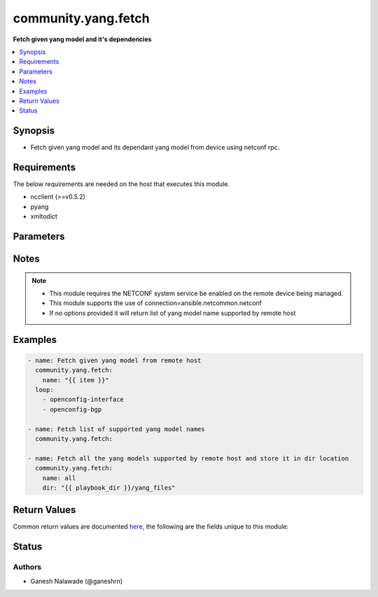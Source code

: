 .. _community.yang.fetch_module:


********************
community.yang.fetch
********************

**Fetch given yang model and it's dependencies**



.. contents::
   :local:
   :depth: 1


Synopsis
--------
- Fetch given yang model and its dependant yang model from device using netconf rpc.



Requirements
------------
The below requirements are needed on the host that executes this module.

- ncclient (>=v0.5.2)
- pyang
- xmltodict


Parameters
----------

.. raw:: html

    <table  border=0 cellpadding=0 class="documentation-table">
        <tr>
            <th colspan="1">Parameter</th>
            <th>Choices/<font color="blue">Defaults</font></th>
            <th width="100%">Comments</th>
        </tr>
            <tr>
                <td colspan="1">
                    <div class="ansibleOptionAnchor" id="parameter-"></div>
                    <b>dir</b>
                    <a class="ansibleOptionLink" href="#parameter-" title="Permalink to this option"></a>
                    <div style="font-size: small">
                        <span style="color: purple">-</span>
                    </div>
                </td>
                <td>
                </td>
                <td>
                        <div>This is an optional argument which provide the directory path in which the fetched yang modules will be saved. The name of the file is same as that of the yang module name prefixed with `.yang` extension.</div>
                </td>
            </tr>
            <tr>
                <td colspan="1">
                    <div class="ansibleOptionAnchor" id="parameter-"></div>
                    <b>name</b>
                    <a class="ansibleOptionLink" href="#parameter-" title="Permalink to this option"></a>
                    <div style="font-size: small">
                        <span style="color: purple">-</span>
                    </div>
                </td>
                <td>
                </td>
                <td>
                        <div>Name of the yang model to fetched from remote host. This will also fetch all the dependent yang models and return as part of result. If the value is set to <em>all</em> in that case all the yang models supported by remote host will be fetched.</div>
                </td>
            </tr>
    </table>
    <br/>


Notes
-----

.. note::
   - This module requires the NETCONF system service be enabled on the remote device being managed.
   - This module supports the use of connection=ansible.netcommon.netconf
   - If no options provided it will return list of yang model name supported by remote host



Examples
--------

.. code-block:: yaml+jinja

    - name: Fetch given yang model from remote host
      community.yang.fetch:
        name: "{{ item }}"
      loop:
        - openconfig-interface
        - openconfig-bgp

    - name: Fetch list of supported yang model names
      community.yang.fetch:

    - name: Fetch all the yang models supported by remote host and store it in dir location
      community.yang.fetch:
        name: all
        dir: "{{ playbook_dir }}/yang_files"



Return Values
-------------
Common return values are documented `here <https://docs.ansible.com/ansible/latest/reference_appendices/common_return_values.html#common-return-values>`_, the following are the fields unique to this module:

.. raw:: html

    <table border=0 cellpadding=0 class="documentation-table">
        <tr>
            <th colspan="1">Key</th>
            <th>Returned</th>
            <th width="100%">Description</th>
        </tr>
            <tr>
                <td colspan="1">
                    <div class="ansibleOptionAnchor" id="return-"></div>
                    <b>fetched</b>
                    <a class="ansibleOptionLink" href="#return-" title="Permalink to this return value"></a>
                    <div style="font-size: small">
                      <span style="color: purple">dictionary</span>
                    </div>
                </td>
                <td>always apart from low-level errors (such as action plugin)</td>
                <td>
                            <div>This is a key-value pair were key is the name of the yang model and value is the yang model itself in string format</div>
                    <br/>
                        <div style="font-size: smaller"><b>Sample:</b></div>
                        <div style="font-size: smaller; color: blue; word-wrap: break-word; word-break: break-all;">{&#x27;ietf-inet-types&#x27;: &#x27;module ietf-inet-types ...&lt;--snip--&gt;&#x27;}</div>
                </td>
            </tr>
            <tr>
                <td colspan="1">
                    <div class="ansibleOptionAnchor" id="return-"></div>
                    <b>number_schema_fetched</b>
                    <a class="ansibleOptionLink" href="#return-" title="Permalink to this return value"></a>
                    <div style="font-size: small">
                      <span style="color: purple">integer</span>
                    </div>
                </td>
                <td>always apart from low-level errors (such as action plugin)</td>
                <td>
                            <div>Total number of yang model fetched from remote host</div>
                    <br/>
                        <div style="font-size: smaller"><b>Sample:</b></div>
                        <div style="font-size: smaller; color: blue; word-wrap: break-word; word-break: break-all;">10</div>
                </td>
            </tr>
            <tr>
                <td colspan="1">
                    <div class="ansibleOptionAnchor" id="return-"></div>
                    <b>supported_yang_modules</b>
                    <a class="ansibleOptionLink" href="#return-" title="Permalink to this return value"></a>
                    <div style="font-size: small">
                      <span style="color: purple">list</span>
                    </div>
                </td>
                <td>only when model name is not provided</td>
                <td>
                            <div>List of supported yang models name</div>
                    <br/>
                        <div style="font-size: smaller"><b>Sample:</b></div>
                        <div style="font-size: smaller; color: blue; word-wrap: break-word; word-break: break-all;">[&#x27;ietf-netconf-monitoring&#x27;, &#x27;cisco-xr-ietf-netconf-monitoring-deviations&#x27;]</div>
                </td>
            </tr>
    </table>
    <br/><br/>


Status
------


Authors
~~~~~~~

- Ganesh Nalawade (@ganeshrn)
